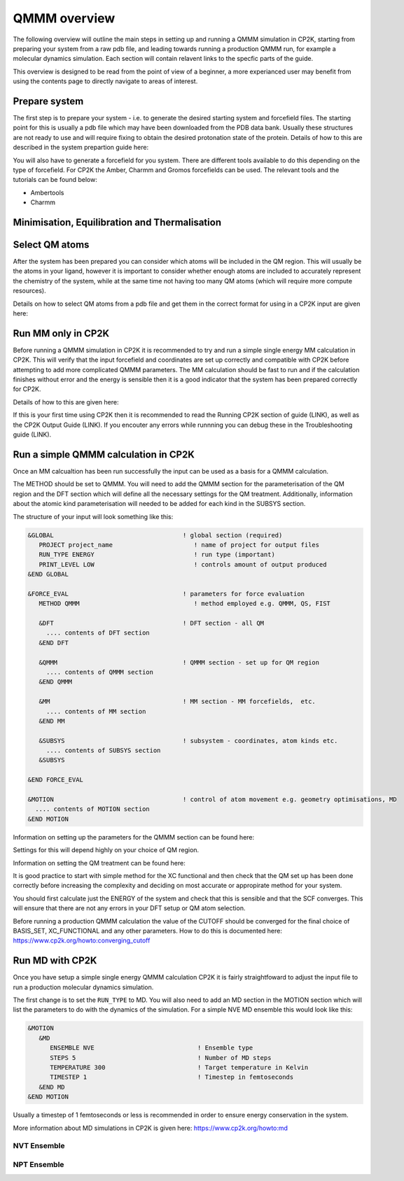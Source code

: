 ==============
QMMM overview
==============

The following overview will outline the main steps in setting up and running a QMMM 
simulation in CP2K, starting from preparing your system from a raw pdb file, and leading 
towards running a production QMMM run, for example a molecular dynamics simulation. Each
section will contain relavent links to the specfic parts of the guide.

This overview is designed to be read from the point of view of a beginner, a more experianced
user may benefit from using the contents page to directly navigate to areas of interest.

  
---------------
Prepare system
---------------

The first step is to prepare your system - i.e. to generate the desired starting 
system and forcefield files. The starting point for this is usually a pdb file 
which may have been downloaded from the PDB data bank. Usually these structures are not
ready to use and will require fixing to obtain the desired protonation state of the protein.
Details of how to this are described in the system prepartion guide here:


You will also have to generate a forcefield for you system. There are different tools
available to do this depending on the type of forcefield. For CP2K the Amber, Charmm and Gromos
forcefields can be used. The relevant tools and the tutorials can be found below:

- Ambertools
- Charmm


----------------------------------------------
Minimisation, Equilibration and Thermalisation
----------------------------------------------



---------------
Select QM atoms
---------------

After the system has been prepared you can consider which atoms will be included 
in the QM region. This will usually be the atoms in your ligand, however it is 
important to consider whether enough atoms are included to accurately represent
the chemistry of the system, while at the same time not having too many QM atoms 
(which will require more compute resources).

Details on how to select QM atoms from a pdb file and get them in the correct format
for using in a CP2K input are given here:




----------------------------------
Run MM only in CP2K
----------------------------------


Before running a QMMM simulation in CP2K it is recommended to try and run a simple single energy
MM calculation in CP2K. This will verify that the input forcefield and coordinates
are set up correctly and compatible with CP2K before attempting to add more complicated
QMMM parameters. The MM calculation should be fast to run and if the calculation finishes without
error and the energy is sensible then it is a good indicator that the system has been
prepared correctly for CP2K. 

Details of how to this are given here:

If this is your first time using CP2K then it is recommended to read the Running CP2K section of guide (LINK),
as well as the CP2K Output Guide (LINK). If you encouter any errors while runnning
you can debug these in the Troubleshooting guide (LINK).






------------------------------------------
Run a simple QMMM calculation in CP2K
------------------------------------------

Once an MM calcualtion has been run successfully the input can be used as a basis for a QMMM calculation.

The METHOD should be set to QMMM.
You will need to add the QMMM section for the parameterisation of the QM region and the DFT section
which will define all the necessary settings for the QM treatment. Additionally, information
about the atomic kind parameterisation will needed to be added for each kind in the SUBSYS section.

The structure of your input will look something like this:

.. code-block:: none


  &GLOBAL                                   ! global section (required)
     PROJECT project_name                      ! name of project for output files
     RUN_TYPE ENERGY                           ! run type (important)
     PRINT_LEVEL LOW                           ! controls amount of output produced
  &END GLOBAL

  &FORCE_EVAL                               ! parameters for force evaluation
     METHOD QMMM                               ! method employed e.g. QMMM, QS, FIST
     
     &DFT                                   ! DFT section - all QM 
       .... contents of DFT section
     &END DFT
  
     &QMMM                                  ! QMMM section - set up for QM region
       .... contents of QMMM section
     &END QMMM
  
     &MM                                    ! MM section - MM forcefields,  etc.
       .... contents of MM section
     &END MM
     
     &SUBSYS                                ! subsystem - coordinates, atom kinds etc.
       .... contents of SUBSYS section
     &SUBSYS
     
  &END FORCE_EVAL
   
  &MOTION                                   ! control of atom movement e.g. geometry optimisations, MD
    .... contents of MOTION section
  &END MOTION

Information on setting up the parameters for the QMMM section can be found here:

Settings for this will depend highly on your choice of QM region.

Information on setting the QM treatment can be found here:

It is good practice to start with simple method for the XC functional and then check that the QM set up 
has been done correctly before increasing the complexity and deciding on most accurate or appropirate
method for your system.

You should first calculate just the ENERGY of the system and check that this is sensible and that the SCF
converges. This will ensure that there are not any errors in your DFT setup or QM atom selection.

Before running a production QMMM calculation the value of the CUTOFF should be converged
for the final choice of BASIS_SET, XC_FUNCTIONAL and any other parameters. How to do this
is documented here: https://www.cp2k.org/howto:converging_cutoff

.. -----------------------------------------
.. Running a Geometry Optimisation with CP2K
.. -----------------------------------------


.. https://www.cp2k.org/howto:geometry_optimisation

-----------------
Run MD with CP2K
-----------------

Once you  have setup a simple single energy QMMM calculation CP2K it is fairly 
straightfoward to adjust the input file to run a production molecular dynamics simulation.

The first change is to set the ``RUN_TYPE`` to MD. You will also need to add an MD section 
in the MOTION section which will list the parameters to do with the dynamics of the 
simulation. For a simple NVE MD ensemble this would look like this:

.. code-block:: none

 &MOTION
    &MD
       ENSEMBLE NVE                            ! Ensemble type
       STEPS 5                                 ! Number of MD steps
       TEMPERATURE 300                         ! Target temperature in Kelvin
       TIMESTEP 1                              ! Timestep in femtoseconds
    &END MD
 &END MOTION 
 
Usually a timestep of 1 femtoseconds or less is recommended in order to ensure
energy conservation in the system.

More information about MD simulations in CP2K is 
given here: https://www.cp2k.org/howto:md


NVT Ensemble
------------



NPT Ensemble
------------

.. -----------------------------------
.. Running a NEB calculation with CP2K
.. -----------------------------------
